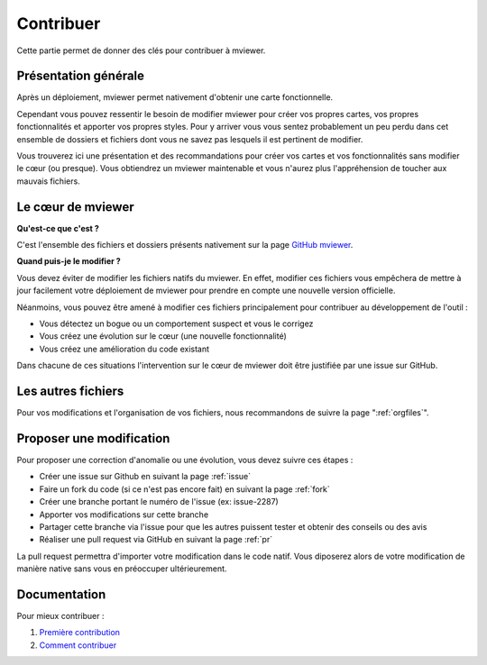 .. Authors :
.. mviewer team

.. _contrib:

Contribuer
=========================

Cette partie permet de donner des clés pour contribuer à mviewer.


Présentation générale
---------------------

Après un déploiement, mviewer permet nativement d'obtenir une carte fonctionnelle.

Cependant vous pouvez ressentir le besoin de modifier mviewer pour créer vos propres cartes, vos propres fonctionnalités et apporter vos propres styles. Pour y arriver vous vous sentez probablement un peu perdu dans cet ensemble de dossiers et fichiers dont vous ne savez pas lesquels il est pertinent de modifier.

Vous trouverez ici une présentation et des recommandations pour créer vos cartes et vos fonctionnalités sans modifier le cœur (ou presque).
Vous obtiendrez un mviewer maintenable et vous n'aurez plus l'appréhension de toucher aux mauvais fichiers.


Le cœur de mviewer
------------------

**Qu'est-ce que c'est ?**

C'est l'ensemble des fichiers et dossiers présents nativement sur la page `GitHub mviewer <https://github.com/geobretagne/mviewer>`_.

**Quand puis-je le modifier ?**

Vous devez éviter de modifier les fichiers natifs du mviewer. En effet, modifier ces fichiers vous empêchera de mettre à jour facilement votre déploiement de mviewer pour prendre en compte une nouvelle version officielle.

Néanmoins, vous pouvez être amené à modifier ces fichiers principalement pour contribuer au développement de l'outil :

- Vous détectez un bogue ou un comportement suspect et vous le corrigez
- Vous créez une évolution sur le cœur (une nouvelle fonctionnalité)
- Vous créez une amélioration du code existant

Dans chacune de ces situations l'intervention sur le cœur de mviewer doit être justifiée par une issue sur GitHub.


Les autres fichiers
-------------------

Pour vos modifications et l'organisation de vos fichiers, nous recommandons de suivre la page ":ref:`orgfiles`".


.. _ask:

Proposer une modification
-------------------------

Pour proposer une correction d'anomalie ou une évolution, vous devez suivre ces étapes :

- Créer une issue sur Github en suivant la page :ref:`issue`
- Faire un fork du code (si ce n'est pas encore fait) en suivant la page :ref:`fork`
- Créer une branche portant le numéro de l'issue (ex: issue-2287)
- Apporter vos modifications sur cette branche
- Partager cette branche via l'issue pour que les autres puissent tester et obtenir des conseils ou des avis
- Réaliser une pull request via GitHub en suivant la page :ref:`pr`

La pull request permettra d'importer votre modification dans le code natif. Vous diposerez alors de votre modification de manière native sans vous en préoccuper ultérieurement.


Documentation
-------------

Pour mieux contribuer :

#. `Première contribution <https://github.com/firstcontributions/first-contributions/blob/master/translations/README.fr.md>`_
#. `Comment contribuer <https://opensource.guide/how-to-contribute/>`_